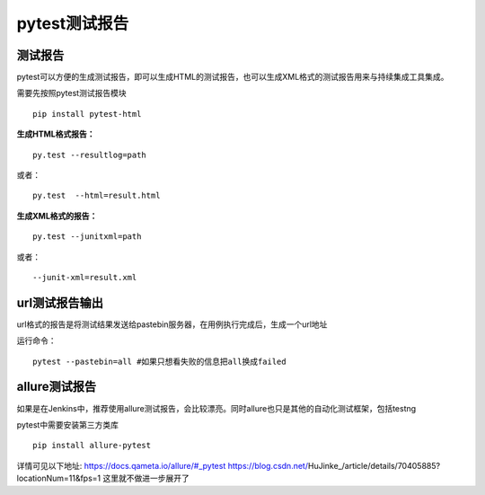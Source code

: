 pytest测试报告
==================================

测试报告
-------------------------------
pytest可以方便的生成测试报告，即可以生成HTML的测试报告，也可以生成XML格式的测试报告用来与持续集成工具集成。

需要先按照pytest测试报告模块

::

	pip install pytest-html

**生成HTML格式报告：**

::

	py.test --resultlog=path  

或者：

::

	py.test  --html=result.html

**生成XML格式的报告：**

::

	py.test --junitxml=path  

或者：

::

	--junit-xml=result.xml


url测试报告输出
----------------------------
url格式的报告是将测试结果发送给pastebin服务器，在用例执行完成后，生成一个url地址

运行命令：
::

	pytest --pastebin=all #如果只想看失败的信息把all换成failed



allure测试报告
--------------------------
如果是在Jenkins中，推荐使用allure测试报告，会比较漂亮。同时allure也只是其他的自动化测试框架，包括testng

pytest中需要安装第三方类库

::

	pip install allure-pytest

详情可见以下地址:
https://docs.qameta.io/allure/#_pytest
https://blog.csdn.net/HuJinke_/article/details/70405885?locationNum=11&fps=1
这里就不做进一步展开了




